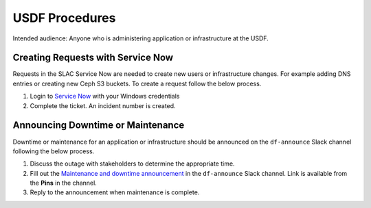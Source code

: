 ###############
USDF Procedures
###############

Intended audience: Anyone who is administering application or infrastructure at the USDF.

Creating Requests with Service Now
==================================
Requests in the SLAC Service Now are needed to create new users or infrastructure changes.  For example adding DNS entries or creating new Ceph S3 buckets.  To create a request follow the below process.

#. Login to `Service Now <https://slacprod.servicenowservices.com/>`__ with your Windows credentials
#. Complete the ticket.  An incident number is created.

Announcing Downtime or Maintenance
==================================
Downtime or maintenance for an application or infrastructure should be announced on the ``df-announce`` Slack channel following the below process.

#. Discuss the outage with stakeholders to determine the appropriate time.
#. Fill out the `Maintenance and downtime announcement <https://rubin-obs.slack.com/archives/C07QFRSSZGV/p1746624441088869>`__ in the ``df-announce`` Slack channel.  Link is available from the **Pins** in the channel.
#. Reply to the announcement when maintenance is complete.

